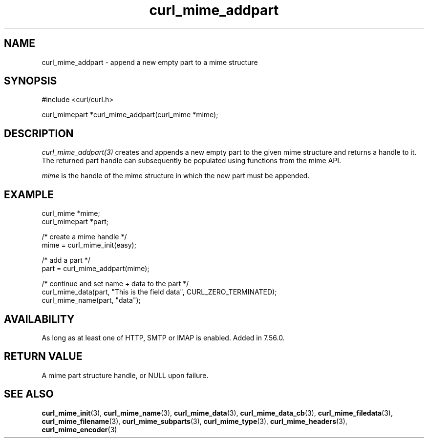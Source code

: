 .\" **************************************************************************
.\" *                                  _   _ ____  _
.\" *  Project                     ___| | | |  _ \| |
.\" *                             / __| | | | |_) | |
.\" *                            | (__| |_| |  _ <| |___
.\" *                             \___|\___/|_| \_\_____|
.\" *
.\" * Copyright (C) Daniel Stenberg, <daniel@haxx.se>, et al.
.\" *
.\" * This software is licensed as described in the file COPYING, which
.\" * you should have received as part of this distribution. The terms
.\" * are also available at https://curl.se/docs/copyright.html.
.\" *
.\" * You may opt to use, copy, modify, merge, publish, distribute and/or sell
.\" * copies of the Software, and permit persons to whom the Software is
.\" * furnished to do so, under the terms of the COPYING file.
.\" *
.\" * This software is distributed on an "AS IS" basis, WITHOUT WARRANTY OF ANY
.\" * KIND, either express or implied.
.\" *
.\" * SPDX-License-Identifier: curl
.\" *
.\" **************************************************************************
.TH curl_mime_addpart 3 "January 02, 2023" "libcurl 8.0.1" "libcurl Manual"

.SH NAME
curl_mime_addpart - append a new empty part to a mime structure
.SH SYNOPSIS
.nf
#include <curl/curl.h>

curl_mimepart *curl_mime_addpart(curl_mime *mime);
.fi
.SH DESCRIPTION
\fIcurl_mime_addpart(3)\fP creates and appends a new empty part to the given
mime structure and returns a handle to it. The returned part handle can
subsequently be populated using functions from the mime API.

\fImime\fP is the handle of the mime structure in which the new part must be
appended.
.SH EXAMPLE
.nf
 curl_mime *mime;
 curl_mimepart *part;

 /* create a mime handle */
 mime = curl_mime_init(easy);

 /* add a part */
 part = curl_mime_addpart(mime);

 /* continue and set name + data to the part */
 curl_mime_data(part, "This is the field data", CURL_ZERO_TERMINATED);
 curl_mime_name(part, "data");
.fi
.SH AVAILABILITY
As long as at least one of HTTP, SMTP or IMAP is enabled. Added in 7.56.0.
.SH RETURN VALUE
A mime part structure handle, or NULL upon failure.
.SH "SEE ALSO"
.BR curl_mime_init "(3),"
.BR curl_mime_name "(3),"
.BR curl_mime_data "(3),"
.BR curl_mime_data_cb "(3),"
.BR curl_mime_filedata "(3),"
.BR curl_mime_filename "(3),"
.BR curl_mime_subparts "(3),"
.BR curl_mime_type "(3),"
.BR curl_mime_headers "(3),"
.BR curl_mime_encoder "(3)"
